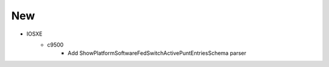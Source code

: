 --------------------------------------------------------------------------------
                            New
--------------------------------------------------------------------------------
* IOSXE
    * c9500
        * Add ShowPlatformSoftwareFedSwitchActivePuntEntriesSchema parser